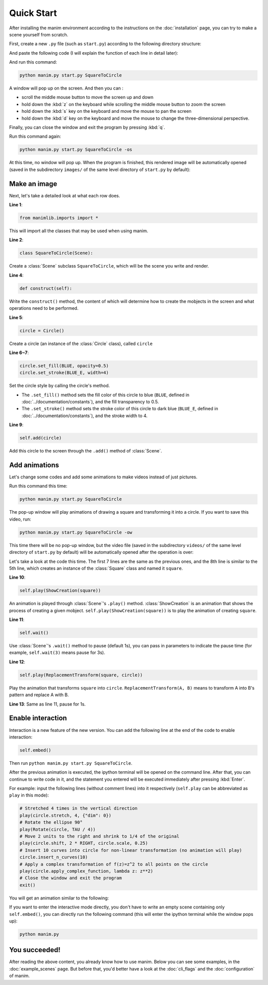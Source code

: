 Quick Start
===========

After installing the manim environment according to the instructions on the 
:doc:`installation` page, you can try to make a scene yourself from scratch.

First, create a new ``.py`` file (such as ``start.py``) according to the following 
directory structure:

.. code-block:: text
    :emphasize-lines: 8

    manim/
      ├── manimlib/
      │   ├── animation/
      │   ├── ...
      │   └── window.py
      ├── custom_default.yml
      ├── manim.py
      └── start.py

And paste the following code (I will explain the function of each line in detail later):

.. code-block:: python
    :linenos:

    from manimlib.imports import *

    class SquareToCircle(Scene):
        def construct(self):
            circle = Circle()
            circle.set_fill(BLUE, opacity=0.5)
            circle.set_stroke(BLUE_E, width=4)

            self.add(circle)

And run this command:

.. code-block:: sh

    python manim.py start.py SquareToCircle

A window will pop up on the screen. And then you can :

- scroll the middle mouse button to move the screen up and down
- hold down the :kbd:`z` on the keyboard while scrolling the middle mouse button to zoom the screen
- hold down the :kbd:`s` key on the keyboard and move the mouse to pan the screen
- hold down the :kbd:`d` key on the keyboard and move the mouse to change the three-dimensional perspective. 

Finally, you can close the window and exit the program by pressing :kbd:`q`.

Run this command again:

.. code-block:: sh

    python manim.py start.py SquareToCircle -os

At this time, no window will pop up. When the program is finished, this rendered 
image will be automatically opened (saved in the subdirectory ``images/`` of the same 
level directory of ``start.py`` by default):

.. image:: ../_static/quickstart/SquareToCircle.png
    :align: center

Make an image
-------------

Next, let's take a detailed look at what each row does.

**Line 1**: 

.. code-block:: python
    
    from manimlib.imports import *
    
This will import all the classes that may be used when using manim.

**Line 2**:

.. code-block:: python
    
    class SquareToCircle(Scene):

Create a :class:`Scene` subclass ``SquareToCircle``, which will be 
the scene you write and render.

**Line 4**:

.. code-block:: python
    
    def construct(self):

Write the ``construct()`` method, the content of which will determine 
how to create the mobjects in the screen and what operations need to be performed.

**Line 5**:

.. code-block:: python
    
    circle = Circle()

Create a circle (an instance of the :class:`Circle` class), called ``circle``

**Line 6~7**:

.. code-block:: python
    
    circle.set_fill(BLUE, opacity=0.5)
    circle.set_stroke(BLUE_E, width=4)

Set the circle style by calling the circle's method.

- The ``.set_fill()`` method sets the fill color of this circle to blue (``BLUE``, defined in :doc:`../documentation/constants`), and the fill transparency to 0.5.
- The ``.set_stroke()`` method sets the stroke color of this circle to dark blue (``BLUE_E``, defined in :doc:`../documentation/constants`), and the stroke width to 4.

**Line 9**:

.. code-block:: python
    
    self.add(circle)

Add this circle to the screen through the ``.add()`` method of :class:`Scene`.

Add animations
--------------

Let's change some codes and add some animations to make videos instead of just pictures.

.. code-block:: python
    :linenos:

    from manimlib.imports import *

    class SquareToCircle(Scene):
        def construct(self):
            circle = Circle()
            circle.set_fill(BLUE, opacity=0.5)
            circle.set_stroke(BLUE_E, width=4)
            square = Square()
    
            self.play(ShowCreation(square))
            self.wait()
            self.play(ReplacementTransform(square, circle))
            self.wait()

Run this command this time:

.. code-block:: sh

    python manim.py start.py SquareToCircle

The pop-up window will play animations of drawing a square and transforming 
it into a circle. If you want to save this video, run:

.. code-block:: sh
    
    python manim.py start.py SquareToCircle -ow

This time there will be no pop-up window, but the video file (saved in the subdirectory 
``videos/`` of the same level directory of ``start.py`` by default) will be automatically 
opened after the operation is over:

.. raw:: html

    <video class="manim-video" controls loop autoplay src="../_static/quickstart/SquareToCircle.mp4"></video>

Let's take a look at the code this time. The first 7 lines are the same as the previous 
ones, and the 8th line is similar to the 5th line, which creates an instance of the 
:class:`Square` class and named it ``square``.

**Line 10**:

.. code-block:: python
    
    self.play(ShowCreation(square))

An animation is played through :class:`Scene`'s ``.play()`` method. :class:`ShowCreation`
is an animation that shows the process of creating a given mobject. 
``self.play(ShowCreation(square))`` is to play the animation of creating ``square``.

**Line 11**:

.. code-block:: python
    
    self.wait()

Use :class:`Scene`'s ``.wait()`` method to pause (default 1s), you can pass in 
parameters to indicate the pause time (for example, ``self.wait(3)`` means pause for 3s).

**Line 12**:

.. code-block:: python
    
    self.play(ReplacementTransform(square, circle))

Play the animation that transforms ``square`` into ``circle``. 
``ReplacementTransform(A, B)`` means to transform A into B's pattern and replace A with B.

**Line 13**: Same as line 11, pause for 1s.


Enable interaction
------------------

Interaction is a new feature of the new version. You can add the following line 
at the end of the code to enable interaction:

.. code-block:: python

    self.embed()

Then run ``python manim.py start.py SquareToCircle``. 

After the previous animation is executed, the ipython terminal will be opened on 
the command line. After that, you can continue to write code in it, and the statement 
you entered will be executed immediately after pressing :kbd:`Enter`. 

For example: input the following lines (without comment lines) into it respectively 
(``self.play`` can be abbreviated as ``play`` in this mode):

.. code-block:: python

    # Stretched 4 times in the vertical direction
    play(circle.stretch, 4, {"dim": 0})
    # Rotate the ellipse 90°
    play(Rotate(circle, TAU / 4))
    # Move 2 units to the right and shrink to 1/4 of the original
    play(circle.shift, 2 * RIGHT, circle.scale, 0.25)
    # Insert 10 curves into circle for non-linear transformation (no animation will play)
    circle.insert_n_curves(10)
    # Apply a complex transformation of f(z)=z^2 to all points on the circle
    play(circle.apply_complex_function, lambda z: z**2)
    # Close the window and exit the program
    exit()

You will get an animation similar to the following:

.. raw:: html

    <video class="manim-video" controls loop autoplay src="../_static/quickstart/SquareToCircleEmbed.mp4"></video>

If you want to enter the interactive mode directly, you don't have to write an 
empty scene containing only ``self.embed()``, you can directly run the following command 
(this will enter the ipython terminal while the window pops up):

.. code-block:: sh

    python manim.py

You succeeded!
--------------

After reading the above content, you already know how to use manim. 
Below you can see some examples, in the :doc:`example_scenes` page. 
But before that, you'd better have a look at the :doc:`cli_flags` and the
:doc:`configuration` of manim.

